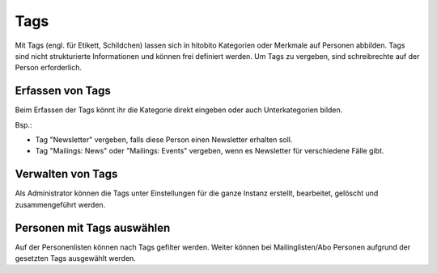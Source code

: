 Tags
=====

Mit Tags (engl. für Etikett, Schildchen) lassen sich in hitobito Kategorien oder Merkmale auf Personen abbilden. Tags sind nicht strukturierte Informationen und können frei definiert werden. Um Tags zu vergeben, sind schreibrechte auf der Person erforderlich.

Erfassen von Tags
----------------------

Beim Erfassen der Tags könnt ihr die Kategorie direkt eingeben oder auch Unterkategorien bilden.

Bsp.: 

- Tag "Newsletter" vergeben, falls diese Person einen Newsletter erhalten soll.
- Tag "Mailings: News" oder "Mailings: Events" vergeben, wenn es Newsletter für verschiedene Fälle gibt.


.. image:: images/Tags.png

Verwalten von Tags
--------------------------------

Als Administrator können die Tags unter Einstellungen für die ganze Instanz erstellt, bearbeitet, gelöscht und zusammengeführt werden.


Personen mit Tags auswählen
--------------------------------

Auf der Personenlisten können nach Tags gefilter werden. Weiter können bei Mailinglisten/Abo Personen aufgrund der gesetzten Tags ausgewählt werden.
